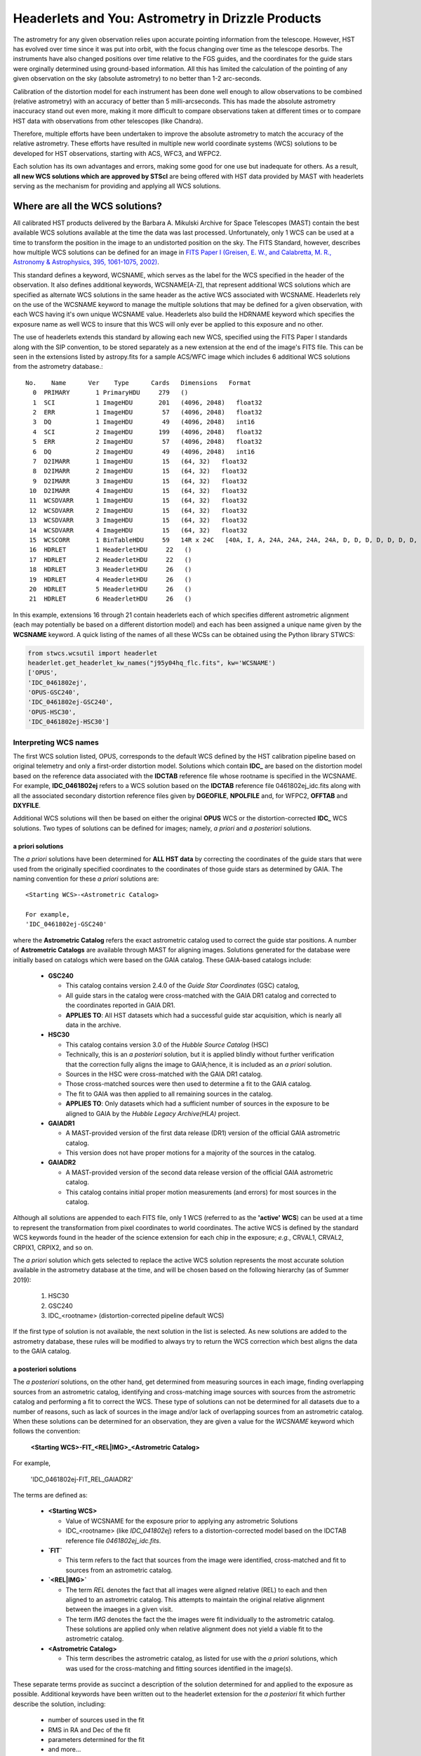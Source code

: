 .. _astrometry:

===================================================
Headerlets and You: Astrometry in Drizzle Products
===================================================

The astrometry for any given observation relies upon accurate pointing information from the telescope.   However, HST has evolved over time since it was put into orbit, with the focus changing over time as the telescope desorbs.  The instruments have also changed positions over time relative to the FGS guides, and the coordinates for the guide stars were orginally determined using ground-based information.  All this has limited the calculation of the pointing of any given observation on the sky (absolute astrometry) to no better than 1-2 arc-seconds.

Calibration of the distortion model for each instrument has been done well enough to allow observations to be combined (relative astrometry) with an accuracy of better than 5 milli-arcseconds.  This has made the absolute astrometry inaccuracy stand out even more, making it more difficult to compare observations taken at different times or to compare HST data with observations from other telescopes (like Chandra).

Therefore, multiple efforts have been undertaken to improve the absolute astrometry to match the accuracy of the relative astrometry.  These efforts have resulted in multiple new world coordinate systems (WCS) solutions to be developed for HST observations, starting with ACS, WFC3, and WFPC2.

Each solution has its own advantages and errors, making some good for one use but inadequate for others.  As a result,  **all new WCS solutions which are approved by STScI** are being offered with HST data provided by MAST with headerlets serving as the mechanism for providing and applying all WCS solutions.


Where are all the WCS solutions?
================================

All calibrated HST products delivered by the Barbara A. Mikulski Archive for Space Telescopes (MAST) contain the best available WCS solutions available at the time the data was last processed.  Unfortunately, only 1 WCS can be used at a time to transform the position in the image to an undistorted position on the sky.  The FITS Standard, however, describes how multiple WCS solutions can be defined for an image in `FITS Paper I (Greisen, E. W., and Calabretta, M. R., Astronomy & Astrophysics, 395, 1061-1075, 2002) <http://adsabs.harvard.edu/cgi-bin/nph-bib_query?bibcode=2002A%26A...395.1061G&db_key=AST&high=3db47576cf06933>`_.

This standard defines a keyword, WCSNAME, which serves as the label for the WCS specified in the header of the observation.  It also defines additional keywords, WCSNAME[A-Z], that represent additional WCS solutions which are specified as alternate WCS solutions in the same header as the active WCS associated with WCSNAME.  Headerlets rely on the use of the WCSNAME keyword to manage the multiple solutions that may be defined for a given observation, with each WCS having it's own unique WCSNAME value.  Headerlets also build the HDRNAME keyword which specifies the exposure name as well WCS to insure that this WCS will only ever be applied to this exposure and no other.

The use of headerlets extends this standard by allowing each new WCS, specified using the FITS Paper I standards along with the SIP convention, to be stored separately as a new extension at the end of the image's FITS file.  This can be seen in the extensions listed by astropy.fits for a sample ACS/WFC image which includes 6 additional WCS solutions from the astrometry database.::

  No.    Name      Ver    Type      Cards   Dimensions   Format
    0  PRIMARY       1 PrimaryHDU     279   ()
    1  SCI           1 ImageHDU       201   (4096, 2048)   float32
    2  ERR           1 ImageHDU        57   (4096, 2048)   float32
    3  DQ            1 ImageHDU        49   (4096, 2048)   int16
    4  SCI           2 ImageHDU       199   (4096, 2048)   float32
    5  ERR           2 ImageHDU        57   (4096, 2048)   float32
    6  DQ            2 ImageHDU        49   (4096, 2048)   int16
    7  D2IMARR       1 ImageHDU        15   (64, 32)   float32
    8  D2IMARR       2 ImageHDU        15   (64, 32)   float32
    9  D2IMARR       3 ImageHDU        15   (64, 32)   float32
   10  D2IMARR       4 ImageHDU        15   (64, 32)   float32
   11  WCSDVARR      1 ImageHDU        15   (64, 32)   float32
   12  WCSDVARR      2 ImageHDU        15   (64, 32)   float32
   13  WCSDVARR      3 ImageHDU        15   (64, 32)   float32
   14  WCSDVARR      4 ImageHDU        15   (64, 32)   float32
   15  WCSCORR       1 BinTableHDU     59   14R x 24C   [40A, I, A, 24A, 24A, 24A, 24A, D, D, D, D, D, D, D, D, 24A, 24A, D, D, D, D, J, 40A, 128A]
   16  HDRLET        1 HeaderletHDU     22   ()
   17  HDRLET        2 HeaderletHDU     22   ()
   18  HDRLET        3 HeaderletHDU     26   ()
   19  HDRLET        4 HeaderletHDU     26   ()
   20  HDRLET        5 HeaderletHDU     26   ()
   21  HDRLET        6 HeaderletHDU     26   ()

In this example, extensions 16 through 21 contain headerlets each of which specifies different astrometric alignment (each may potentially be based on a different distortion model) and each has been assigned a unique name given by the **WCSNAME** keyword.  A quick listing of the names of all these WCSs can be obtained using the Python library STWCS:

.. code-block:: python

    from stwcs.wcsutil import headerlet
    headerlet.get_headerlet_kw_names("j95y04hq_flc.fits", kw='WCSNAME')
    ['OPUS',
    'IDC_0461802ej',
    'OPUS-GSC240',
    'IDC_0461802ej-GSC240',
    'OPUS-HSC30',
    'IDC_0461802ej-HSC30']

Interpreting WCS names
-----------------------
The first WCS solution listed, OPUS, corresponds to the default WCS defined by the HST calibration pipeline based on original telemetry and only a first-order distortion model. Solutions which contain **IDC_** are based on the distortion model based on the reference data associated with the **IDCTAB** reference file whose rootname is specified in the WCSNAME.  For example, **IDC_0461802ej** refers to a WCS solution based on the **IDCTAB** reference file 0461802ej_idc.fits along with all the associated secondary distortion reference files given by **DGEOFILE**, **NPOLFILE** and, for WFPC2, **OFFTAB** and **DXYFILE**.

Additional WCS solutions will then be based on either the original **OPUS** WCS or the distortion-corrected **IDC_** WCS solutions.  Two types of solutions can be defined for images; namely, *a priori* and *a posteriori* solutions.

a priori solutions
^^^^^^^^^^^^^^^^^^
The *a priori* solutions have been determined for **ALL HST data** by correcting the coordinates of the guide stars that were used from the originally specified coordinates to the coordinates of those guide stars as determined by GAIA.  The naming convention for these *a priori* solutions are::

  <Starting WCS>-<Astrometric Catalog>

  For example,
  'IDC_0461802ej-GSC240'

where the **Astrometric Catalog** refers the exact astrometric catalog used to correct the guide star positions.  A number of **Astrometric Catalogs** are available through MAST for aligning images.  Solutions generated for the database were initially based on catalogs which were based on the GAIA catalog.  These GAIA-based catalogs include:

  * **GSC240**

    - This catalog contains version 2.4.0 of the *Guide Star Coordinates* (GSC) catalog,
    - All guide stars in the catalog were cross-matched with the GAIA DR1 catalog and corrected to the coordinates reported in GAIA DR1.
    - **APPLIES TO**:  All HST datasets which had a successful guide star acquisition, which is nearly all data in the archive.

  * **HSC30**

    - This catalog contains version 3.0 of the *Hubble Source Catalog* (HSC)
    - Technically, this is an *a posteriori* solution, but it is applied blindly without further verification that the correction fully aligns the image to GAIA;hence, it is included as an *a priori* solution.
    - Sources in the HSC were cross-matched with the GAIA DR1 catalog.
    - Those cross-matched sources were then used to determine a fit to the GAIA catalog.
    - The fit to GAIA was then applied to all remaining sources in the catalog.
    - **APPLIES TO**:  Only datasets which had a sufficient number of sources in the exposure to be aligned to GAIA by the *Hubble Legacy Archive(HLA)* project.

  * **GAIADR1**

    - A MAST-provided version of the first data release (DR1) version of the official GAIA astrometric catalog.
    - This version does not have proper motions for a majority of the sources in the catalog.

  * **GAIADR2**

    - A MAST-provided version of the second data release version of the official GAIA astrometric catalog.
    - This catalog contains initial proper motion measurements (and errors) for most sources in the catalog.

Although all solutions are appended to each FITS file, only 1 WCS (referred to as the **'active' WCS**) can be used at a time to represent the transformation from pixel coordinates to world coordinates. The active WCS is defined by the standard WCS keywords found in the header of the science extension for each chip in the exposure; *e.g.*, CRVAL1, CRVAL2, CRPIX1, CRPIX2, and so on.

The *a priori* solution which gets selected to replace the active WCS solution represents the most accurate solution available in the astrometry database at the time, and will be chosen based on the following hierarchy (as of Summer 2019):

  #. HSC30
  #. GSC240
  #. IDC_<rootname> (distortion-corrected pipeline default WCS)

If the first type of solution is not available, the next solution in the list is selected. As new solutions are added to the astrometry database, these rules will be modified to always try to return the WCS correction which best aligns the data to the GAIA catalog.

a posteriori solutions
^^^^^^^^^^^^^^^^^^^^^^^
The *a posteriori* solutions, on the other hand, get determined from measuring sources in each image, finding overlapping sources from an astrometric catalog, identifying and cross-matching image sources with sources from the astrometric catalog and performing a fit to correct the WCS.  These type of solutions can not be determined for all datasets due to a number of reasons, such as lack of sources in the image and/or lack of overlapping sources from an astrometric catalog.  When these solutions can be determined for an observation, they are given a value for the `WCSNAME` keyword which follows the convention:

  **<Starting WCS>-FIT_<REL|IMG>_<Astrometric Catalog>**

For example,

  'IDC_0461802ej-FIT_REL_GAIADR2'

The terms are defined as:

  * **<Starting WCS>**

    - Value of WCSNAME for the exposure prior to applying any astrometric Solutions
    - IDC_<rootname> (like `IDC_041802ej`) refers to a distortion-corrected model based on the IDCTAB reference file `0461802ej_idc.fits`.

  * **`FIT`**

    - This term refers to the fact that sources from the image were identified, cross-matched and fit to sources from an astrometric catalog.

  * **`<REL|IMG>`**

    - The term `REL` denotes the fact that all images were aligned relative (REL) to each and then aligned to an astrometric catalog.  This attempts to maintain the original relative alignment between the imaeges in a given visit.
    - The term `IMG` denotes the fact the the images were fit individually to the astrometric catalog.  These solutions are applied only when relative alignment does not yield a viable fit to the astrometric catalog.

  * **<Astrometric Catalog>**

    - This term describes the astrometric catalog, as listed for use with the *a priori* solutions, which was used for the cross-matching and fitting sources identified in the image(s).


These separate terms provide as succinct a description of the solution determined for and applied to the exposure as possible. Additional keywords have been written out to the headerlet extension for the *a posteriori* fit which further describe the solution, including:

  * number of sources used in the fit
  * RMS in RA and Dec of the fit
  * parameters determined for the fit
  * and more...

.. note::

    A successfully determined *a posteriori* solution will **always** be used to replace the active WCS (after insuring the previous WCS has been saved as a headerlet extension already) regardless of the original solution.


Choosing a WCS
---------------
The **only** WCS solution that gets used to perform coordinate transformations on the pixel values will be the 'active' or 'primary' WCS associated with the WCSNAME keyword.  The pipeline generated products will include an active WCS which the pipeline specifies as the *best* available WCS as the 'active' given the information used at the time of processing.  However, this default 'active' WCS may not be appropriate for all science, so this WCS may need to be replaced by one of the other WCSs instead to best support the analysis necessary for the research.

Dependent Packages
^^^^^^^^^^^^^^^^^^^^
Working with the WCS solutions and headerlets gets performed using `STWCS package <https://stwcs.readthedocs.io/en/latest/>`_.  Examples of how to work with this package will assume that the user has already installed this package into their working Python environment and have started a python shell.  In addition, the following example relies on the Astropy IO package to work with the FITS headers and extensions.

Finally, the example described here will rely on additional functionality included in the V3.2.0 or later of the Drizzlepac package.  These new functions support the generation of drizzle combined products which have been aligned to an astrometric standard catalog such as GAIA DR2.

Sample Session
^^^^^^^^^^^^^^^
This example will work with 4 exposures taken using ACS/WFC as the association *j95y04010*, with most of the example being performed on the single exposure *j95y04hpq_flc.fits*.

All the necessary libraries for working on this example can be imported using:

.. code-block:: python

    from drizzlepac.hlautils import astroquery_utils as aqutils
    from drizzlepac.hlautils import astrometric_utils as amutils
    from astropy.io import fits
    from stwcs.wcsutil import headerlet

The data can be obtained from MAST with `astroquery <https://astroquery.readthedocs.io/en/latest/>`_ using a simplified interface developed in **drizzlepac** using the commands:

.. code-block:: python

    filenames = aqutils.retrieve_observation('j95y04010')
    # filenames = ['j95y04hpq_flc.fits', 'j95y04hqq_flc.fits',
    #              'j95y04hsq_flc.fits', 'j95y04huq_flc.fits']

The default 'active' WCS can be determined using:

.. code-block:: python

    default_wcsname = fits.getval(filenames[0], 'wcsname', ext=1)

For this example, we find that **default_wcsname='IDC_0461802ej'**, or as noted earlier, the default distortion correction based WCS provided by the pipeline with no correction for any astrometric catalogs, has been designated by the pipeline as the 'active' WCS.

All available WCSs provided by the astrometry database and attached as headerlet extensions can be queried to find the WCSNAMEs for all the new WCSs using:

.. code-block:: python

    new_wcsnames = headerlet.get_headerlet_kw_names(filenames[0], kw='WCSNAME')

These will be the same ones listed earlier.  For this example, we decide we would like to have this observation aligned using the guide stars corrected to GAIA DR1 through the use of the GSC240-based WCS; specifically, **IDC_0461802ej-GSC240**.  We can replace the 'active' WCS with this new one using:

.. code-block:: python

    new_hdrnames = headerlet.get_headerlet_kw_names(filenames[0])
    # identify hdrname that corresponds with desired WCS with name of IDC_041802ej-GSC240
    new_wcs = new_hdrnames[new_wcsnames.index('IDC_0416802ej-GSC240')]
    headerlet.restore_from_headerlet(filenames[0], hdrname=new_wcs, force=True)
    # confirm new WCS is now 'active'
    fits.getval(filenames[0], 'wcsname', ext=1)

At this point, the exposure has been updated to perform all coordinate transformations with the new GAIA DR1-based WCS as if the guide stars used for taking the observation has GAIA DR1 coordinates in the first place.  This will not mean it will align perfectly with GAIA, but should be within 0.5 arcseconds due to drift in the telescope field-of-view for each of the instruments relative to the FGSs.


Headerlet Primer
=================

The headerlet file itself conforms to FITS standards with the PRIMARY header containing global information about the WCS solution and how it was determined.  Separate extensions in the headerlet then contain the header keywords for specifying the WCS for each chip in the exposure or for the distortion information necessary to correct the pixel positions from the image to the un-distorted position on the sky.  These solutions rely on calibration reference data that describe the distortion observed in each instrument to better than 0.1 pixels in each detector.  Instead of having to retrieve separate files with this distortion information, that distortion information has been folded into the header of each WFC3, ACS and WFPC2 dataset.

Headerlet File Structure
-------------------------
This new object complete with the NPOLFILE and the D2IMFILE extensions
derived from the full FITS file fully describes the WCS of each chip
and serves without further modification as the definition of the
`headerlet`. The listing of the FITS extensions for a `headerlet` for
the sample ACS/WFC exposure after writing it out to a file would then be::

    EXT#  FITSNAME      FILENAME              EXTVE DIMENS       BITPI OBJECT

    0     j8hw27c4q     j8hw27c4q_hdr.fits                       16
    1       IMAGE       D2IMARR               1     4096         -32
    2       IMAGE       WCSDVARR              1     64x32        -32
    3       IMAGE       WCSDVARR              2     64x32        -32
    4       IMAGE       WCSDVARR              3     64x32        -32
    5       IMAGE       WCSDVARR              4     64x32        -32
    6       IMAGE       SIPWCS                1                  8
    7       IMAGE       SIPWCS                2                  8

Detailed Description of headerlet
----------------------------------
The full details on the headerlet, it's required set of keywords, and how the distortion models get described in the headerlet can be found in the `Technical Report on headerlets <https://stwcs.readthedocs.io/en/latest/headerlet_tsr/source/index.html>`_.

Code Interface to headerlets
-----------------------------
The `STWCS package <https://stwcs.readthedocs.io/en/latest/>`_ provides the code used to work with headerlets and WCS solutions.
